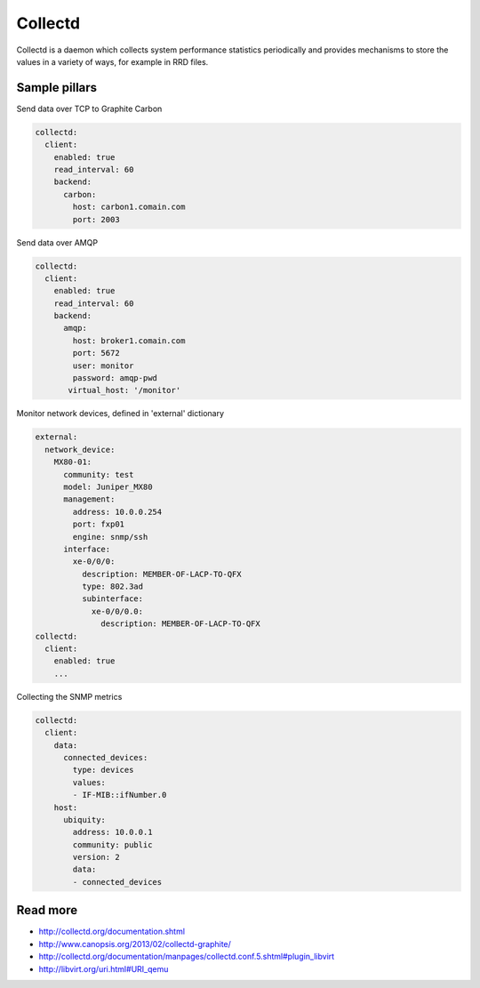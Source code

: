 ========
Collectd
========

Collectd is a daemon which collects system performance statistics periodically and provides mechanisms to store the values in a variety of ways, for example in RRD files.

Sample pillars
==============

Send data over TCP to Graphite Carbon

.. code-block:: yaml

    collectd:
      client:
        enabled: true
        read_interval: 60
        backend:
          carbon:
            host: carbon1.comain.com
            port: 2003

Send data over AMQP

.. code-block:: yaml

    collectd:
      client:
        enabled: true
        read_interval: 60
        backend:
          amqp:
            host: broker1.comain.com
            port: 5672
            user: monitor
            password: amqp-pwd
           virtual_host: '/monitor'

Monitor network devices, defined in 'external' dictionary

.. code-block:: yaml

    external:
      network_device:
        MX80-01:
          community: test
          model: Juniper_MX80
          management: 
            address: 10.0.0.254
            port: fxp01
            engine: snmp/ssh
          interface:
            xe-0/0/0:
              description: MEMBER-OF-LACP-TO-QFX
              type: 802.3ad
              subinterface:
                xe-0/0/0.0:
                  description: MEMBER-OF-LACP-TO-QFX
    collectd:
      client:
        enabled: true
        ...

Collecting the SNMP metrics

.. code-block:: yaml

    collectd:
      client:
        data:
          connected_devices:
            type: devices
            values:
            - IF-MIB::ifNumber.0
        host:
          ubiquity:
            address: 10.0.0.1
            community: public
            version: 2
            data:
            - connected_devices


Read more
=========

* http://collectd.org/documentation.shtml
* http://www.canopsis.org/2013/02/collectd-graphite/
* http://collectd.org/documentation/manpages/collectd.conf.5.shtml#plugin_libvirt
* http://libvirt.org/uri.html#URI_qemu
